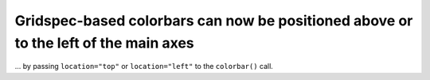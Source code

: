 Gridspec-based colorbars can now be positioned above or to the left of the main axes
~~~~~~~~~~~~~~~~~~~~~~~~~~~~~~~~~~~~~~~~~~~~~~~~~~~~~~~~~~~~~~~~~~~~~~~~~~~~~~~~~~~~

... by passing ``location="top"`` or ``location="left"`` to the ``colorbar()``
call.
